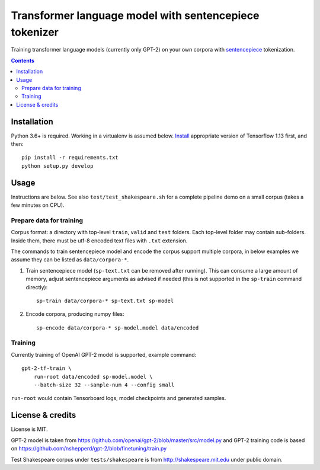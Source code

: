 Transformer language model with sentencepiece tokenizer
=======================================================

Training transformer language models (currently only GPT-2) on your own corpora
with `sentencepiece <https://github.com/google/sentencepiece>`_ tokenization.

.. contents::

Installation
------------

Python 3.6+ is required. Working in a virtualenv is assumed below.
`Install <https://www.tensorflow.org/install/pip>`_
appropriate version of Tensorflow 1.13 first, and then::

    pip install -r requirements.txt
    python setup.py develop


Usage
-----

Instructions are below. See also ``test/test_shakespeare.sh``
for a complete pipeline demo on a small corpus (takes a few minutes on CPU).

Prepare data for training
+++++++++++++++++++++++++

Corpus format: a directory with top-level ``train``, ``valid`` and ``test``
folders. Each top-level folder may contain sub-folders. Inside them,
there must be utf-8 encoded text files with ``.txt`` extension.

The commands to train sentencepiece model and encode the corpus support
multiple corpora,
in below examples we assume they can be listed as ``data/corpora-*``.

1. Train sentencepiece model (``sp-text.txt`` can be removed after running).
   This can consume a large amount of memory, adjust sentencepiece arguments
   as advised if needed
   (this is not supported in the ``sp-train`` command directly)::

    sp-train data/corpora-* sp-text.txt sp-model

2. Encode corpora, producing numpy files::

    sp-encode data/corpora-* sp-model.model data/encoded


Training
++++++++

Currently training of OpenAI GPT-2 model is supported, example command::

    gpt-2-tf-train \
        run-root data/encoded sp-model.model \
        --batch-size 32 --sample-num 4 --config small

``run-root`` would contain Tensorboard logs,
model checkpoints and generated samples.

License & credits
-----------------

License is MIT.

GPT-2 model is taken from
https://github.com/openai/gpt-2/blob/master/src/model.py
and GPT-2 training code is based on
https://github.com/nshepperd/gpt-2/blob/finetuning/train.py

Test Shakespeare corpus under ``tests/shakespeare``
is from http://shakespeare.mit.edu under public domain.
